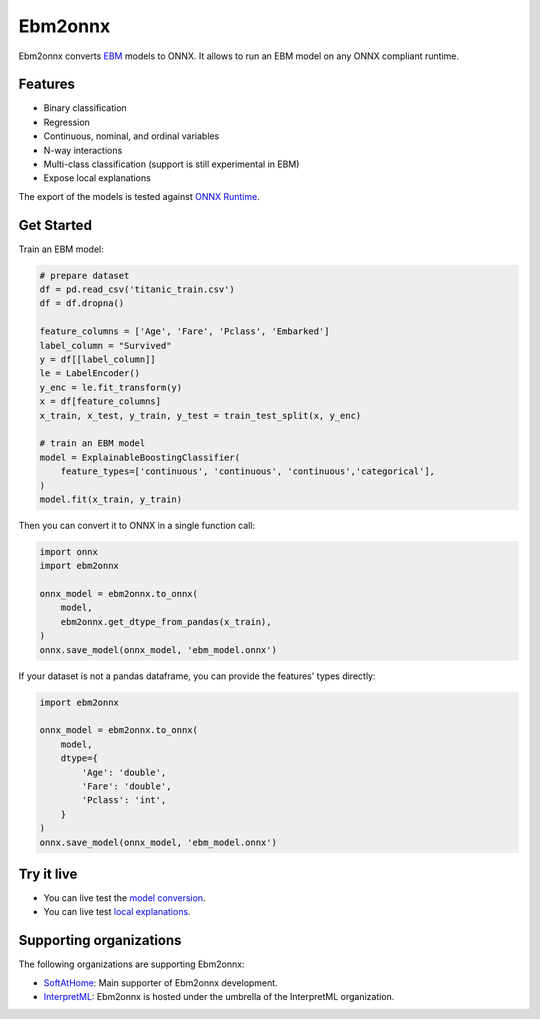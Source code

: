 ========
Ebm2onnx
========


.. image:: https://img.shields.io/pypi/v/ebm2onnx.svg
        :target: https://pypi.python.org/pypi/ebm2onnx

.. image:: https://github.com/interpretml/ebm2onnx/actions/workflows/ci.yml/badge.svg
    :target: https://github.com/interpretml/ebm2onnx/actions/workflows/ci.yml
    :alt: CI

.. image:: https://coveralls.io/repos/github/interpretml/ebm2onnx/badge.svg?branch=master
    :target: https://coveralls.io/github/interpretml/ebm2onnx?branch=master
    :alt: Code Coverage

.. image:: https://readthedocs.org/projects/ebm2onnx/badge/?version=latest
    :target: https://ebm2onnx.readthedocs.io/en/latest/?version=latest
    :alt: Documentation Status

.. image:: https://mybinder.org/badge_logo.svg
    :target: https://mybinder.org/v2/gh/interpretml/ebm2onnx/master?filepath=examples%2Fconvert.ipynb


Ebm2onnx converts `EBM <https://github.com/interpretml/interpret>`_ models to
ONNX. It allows to run an EBM model on any ONNX compliant runtime.


Features
--------

* Binary classification
* Regression
* Continuous, nominal, and ordinal variables
* N-way interactions
* Multi-class classification (support is still experimental in EBM)
* Expose local explanations

The export of the models is tested against `ONNX Runtime <https://github.com/Microsoft/onnxruntime>`_. 

Get Started
------------

Train an EBM model:

.. code:: python

    # prepare dataset
    df = pd.read_csv('titanic_train.csv')
    df = df.dropna()

    feature_columns = ['Age', 'Fare', 'Pclass', 'Embarked']
    label_column = "Survived"
    y = df[[label_column]]
    le = LabelEncoder()
    y_enc = le.fit_transform(y)
    x = df[feature_columns]
    x_train, x_test, y_train, y_test = train_test_split(x, y_enc)

    # train an EBM model
    model = ExplainableBoostingClassifier(
        feature_types=['continuous', 'continuous', 'continuous','categorical'],
    )
    model.fit(x_train, y_train)


Then you can convert it to ONNX in a single function call:

.. code:: python

    import onnx
    import ebm2onnx

    onnx_model = ebm2onnx.to_onnx(
        model,
        ebm2onnx.get_dtype_from_pandas(x_train),
    )
    onnx.save_model(onnx_model, 'ebm_model.onnx')


If your dataset is not a pandas dataframe, you can provide the features' types
directly:

.. code:: python

    import ebm2onnx

    onnx_model = ebm2onnx.to_onnx(
        model,
        dtype={
            'Age': 'double',
            'Fare': 'double',
            'Pclass': 'int',
        }
    )
    onnx.save_model(onnx_model, 'ebm_model.onnx')


Try it live
-------------

- You can live test the `model conversion <https://mybinder.org/v2/gh/interpretml/ebm2onnx/master?filepath=examples%2Fconvert.ipynb>`_.
- You can live test `local explanations <https://mybinder.org/v2/gh/interpretml/ebm2onnx/master?filepath=examples%2Fexplain_local.ipynb>`_.


Supporting organizations
-------------------------

The following organizations are supporting Ebm2onnx:

- `SoftAtHome <https://www.softathome.com>`_: Main supporter of Ebm2onnx development.
- `InterpretML <https://interpret.ml>`_: Ebm2onnx is hosted under the umbrella of the InterpretML organization.

|img_sah| |img_interpret|

.. |img_sah| image:: https://raw.githubusercontent.com/interpretml/ebm2onnx/master/assets/sah_logo.png
    :target: https://www.softathome.com

.. |img_interpret| image:: https://raw.githubusercontent.com/interpretml/ebm2onnx/master/assets/interpretml-logo.png
    :target: https://interpret.ml
